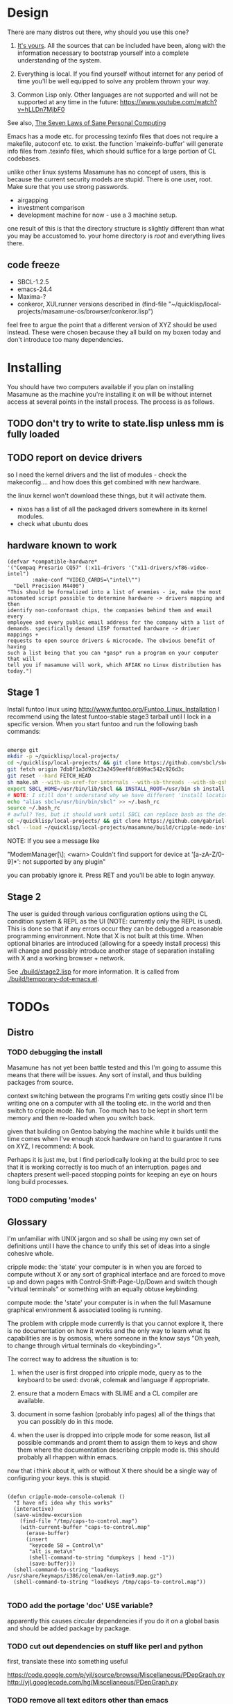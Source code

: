 * Design

There are many distros out there, why should you use this one?

1. [[https://glyph.twistedmatrix.com/2005/11/ethics-for-programmers-primum-non.html][It's yours]]. All the sources that can be included have been, along with the information necessary to bootstrap yourself into a complete understanding of the system.
   
2. Everything is local. If you find yourself without internet for any period of time you'll be well equipped to solve any problem thrown your way.
   
3. Common Lisp only. Other languages are not supported and will not be supported at any time in the future: [[https://www.youtube.com/watch?v=hLLDn7MjbF0]]
   
See also, [[http://www.loper-os.org/?p=284][The Seven Laws of Sane Personal Computing]]

Emacs has a mode etc. for processing texinfo files that does not require a makefile, autoconf etc. to exist. the function `makeinfo-buffer' will generate info files from .texinfo files, which should suffice for a large portion of CL codebases.

unlike other linux systems Masamune has no concept of users, this is because the current security models are stupid. There is one user, root. Make sure that you use strong passwords.

 - airgapping
 - investment comparison
 - development machine for now - use a 3 machine setup.

one result of this is that the directory structure is slightly different than what you may be accustomed to. your home directory is /root/ and everything lives there.

** code freeze

 - SBCL-1.2.5
 - emacs-24.4
 - Maxima-?
 - conkeror, XULrunner versions described in (find-file "~/quicklisp/local-projects/masamune-os/browser/conkeror.lisp")

feel free to argue the point that a different version of XYZ should be used instead. These were chosen because they all build on my boxen today and don't introduce too many dependencies.

* Installing

You should have two computers available if you plan on installing Masamune as the machine you're installing it on will be without internet access at several points in the install process. The process is as follows.

** TODO don't try to write to state.lisp unless mm is fully loaded
** TODO report on device drivers

so I need the kernel drivers and the list of modules - check the makeconfig.... and how does this get combined with new hardware.

the linux kernel won't download these things, but it will activate them. 

- nixos has a list of all the packaged drivers somewhere in its kernel modules.
- check what ubuntu does

** hardware known to work

#+BEGIN_SRC common-lisp
(defvar *compatible-hardware*
'("Compaq Presario CQ57" (:x11-drivers '("x11-drivers/xf86-video-intel")
	    :make-conf "VIDEO_CARDS=\"intel\"")
  "Dell Precision M4400")
"This should be formalized into a list of enemies - ie, make the most
automated script possible to determine hardware -> drivers mapping and then
identify non-conformant chips, the companies behind them and email every
employee and every public email address for the company with a list of
demands. specifically demand LISP formatted hardware -> driver mappings +
requests to open source drivers & microcode. The obvious benefit of having
such a list being that you can *gasp* run a program on your computer that will
tell you if masamune will work, which AFIAK no Linux distribution has today.")
#+END_SRC

** Stage 1

Install funtoo linux using http://www.funtoo.org/Funtoo_Linux_Installation I recommend using the latest funtoo-stable stage3 tarball until I lock in a specific version. When you start funtoo and run the following bash commands:

#+BEGIN_SRC bash

emerge git
mkdir -p ~/quicklisp/local-projects/
cd ~/quicklisp/local-projects/ && git clone https://github.com/sbcl/sbcl.git
git fetch origin 7db8f1a3d92c23a2459eef8fd899ac542c926d3c
git reset --hard FETCH_HEAD
sh make.sh --with-sb-xref-for-internals --with-sb-threads --with-sb-qshow --with-sb-eval --with-sb-source-locations
export SBCL_HOME=/usr/bin/lib/sbcl && INSTALL_ROOT=/usr/bin sh install.sh
# NOTE: I still don't understand why we have different 'install locations' paths etc. for UNIX, and since no-one has convinced me that it is a good idea I'm going to ignore SOP.
echo "alias sbcl=/usr/bin/bin/sbcl" >> ~/.bash_rc
source ~/.bash_rc
# awful? Yes, but it should work until SBCL can replace bash as the default shell.
cd ~/quicklisp/local-projects/ && git clone https://github.com/gabriel-laddel/masamune-os.git
sbcl --load ~/quicklisp/local-projects/masamune/build/cripple-mode-install.lisp

#+END_SRC
NOTE: If you see a message like

"ModemManager[\\d]: <warn> Couldn't find support for device at '[a-zA-Z/0-9]*': not supported by any plugin"

you can probably ignore it. Press RET and you'll be able to login anyway.

** Stage 2

The user is guided through various configuration options using the CL condition system & REPL as the UI (NOTE: currently only the REPL is used). This is done so that if any errors occur they can be debugged a reasonable programming environment. Note that X is not built at this time. When optional binaries are introduced (allowing for a speedy install process) this will change and possibly introduce another stage of separation installing with X and a working browser + network.

See [[./build/stage2.lisp]] for more information. It is called from [[./build/temporary-dot-emacs.el]].

* TODOs
** Distro
*** TODO debugging the install

Masamune has not yet been battle tested and this I'm going to assume this means that there will be issues. Any sort of install, and thus building packages from source.

context switching between the programs I'm writing gets costly since I'll be writing one on a computer with all the tooling etc. in the world and then switch to cripple mode. No fun. Too much has to be kept in short term memory and then re-loaded when you switch back.

given that building on Gentoo babying the machine while it builds until the time comes when I've enough stock hardware on hand to guarantee it runs on XYZ, I recommend: A book.

Perhaps it is just me, but I find periodically looking at the build proc to see that it is working correctly is too much of an interruption. pages and chapters present well-paced stopping points for keeping an eye on hours long build processes.
*** TODO computing 'modes'
** Glossary

I'm unfamiliar with UNIX jargon and so shall be using my own set of definitions until I have the chance to unify this set of ideas into a single cohesive whole.

cripple mode: the 'state' your computer is in when you are forced to compute without X or any sort of graphical interface and are forced to move up and down pages with Control-Shift-Page-Up/Down and switch though "virtual terminals" or something with an equally obtuse keybinding.

compute mode: the 'state' your computer is in when the full Masamune graphical environment & associated tooling is running.

The problem with cripple mode currently is that you cannot explore it, there is no documentation on how it works and the only way to learn what its capabilities are is by osmosis, where someone in the know says "Oh yeah, to change through virtual terminals do <keybinding>".

The correct way to address the situation is to:

0. when the user is first dropped into cripple mode, query as to the keyboard to be used: dvorak, colemak and language if appropriate.

1. ensure that a modern Emacs with SLIME and a CL compiler are available.

2. document in some fashion (probably info pages) all of the things that you can possibly do in this mode.

3. when the user is dropped into cripple mode for some reason, list all possible commands and promt them to assign them to keys and show them where the documentation describing cripple mode is. this should probably all rhappen within emacs.

now that i think about it, with or without X there should be a single way of configuring your keys. this is stupid.

#+BEGIN_SRC

(defun cripple-mode-console-colemak ()
  "I have nfi idea why this works"
  (interactive)
  (save-window-excursion 
    (find-file "/tmp/caps-to-control.map")
    (with-current-buffer "caps-to-control.map"
      (erase-buffer)
      (insert 
       "keycode 58 = Control\n"
       "alt_is_meta\n"
       (shell-command-to-string "dumpkeys | head -1"))
       (save-buffer)))
  (shell-command-to-string "loadkeys /usr/share/keymaps/i386/colemak/en-latin9.map.gz")
  (shell-command-to-string "loadkeys /tmp/caps-to-control.map"))

#+END_SRC

*** TODO add the portage 'doc' USE variable?
    apparently this causes circular dependencies if you do it on a global basis and should be added package by package.
*** TODO cut out dependencies on stuff like perl and python

    first, translate these into something useful

    https://code.google.com/p/yjl/source/browse/Miscellaneous/PDepGraph.py
    http://yjl.googlecode.com/hg/Miscellaneous/PDepGraph.py

*** TODO remove all text editors other than emacs
*** TODO automate build process
*** TODO always use UTC as I and prefer dead simple time translations to 7pm sunset.
*** TODO is lispy audio is a reasonable thing to ask for?
**** codebases to review

- pocket sphinx
- sphinx2
- sphinx3
- sphinxbase
- cl-pulseaudio

** TODO bind the debugger in all threads, currently errors get nesed up to sb-kernel:*maximum-error-depth*, causing problems when I attempt to join an IRC channel
** TODO editor

see https://github.com/capitaomorte/sly for a rethinking of SLIME+SWANK. In the new Lisp editor there are a few things that are needed out of the box we don't have today in anything else.

index all codebases loaded into the lisp image for commands like `who-calls'
detect invalid lambda-lists
testing out of the box + stats on what is untested & tested
apropos (cl-ppcre regex)
smart updates of packages and .asd files according to your exports at the repl
better autodocs
autocompletion everywhere that works across packages (ie, pathnames, names should complete in both repl and buffers)
class browser (show methods of class etc.)
structure editing as the default
multiple repls
repl into other boxes works out of the box
autcompletion on common forms, defclass, etc. (redshank style?)
disassembler
better inspector - if I've a image / video / audio on one of my objects I should see it (obviously, resize etc.)
renaming files should update the .asd and also take care of any documentation references.
smart renaming mechanisms, smart argument list changes- notify me what else needs to be updated when I update a function -- this should carry through to the documentation of the codebase
a few 'flavors' of asdf-compiling a system, that is, I want to have some settings ranging from "fast" "debuggable" and be
able to compile a single system as such and get stats on how it works.

** TODO Removing OpenGL

I'm not the first to notice OpenGL's problems, but am the first person I'm aware of stating that the lack of a realistic plan to address them is unacceptable.[1] An comprehensible open source 3D api is necessary for interesting programs of all kinds, and the medical and scientific establishments don't have access to anything better. Were current hardware properly documented, creating a replacement would be straightforward. alas, we live in a world where market leaders compensate for technical incompetence by withholding information from their customers. Alternative computer architectures is an solution in the medium to long term[2], but does not address the need for a stable 3D api today. A sane api could be built on OpenGL, but there are issues. consider:

1. The documentation for OpenGL is either poorly written, non-existent or so outdated that it actually manages to destroy understanding. the red book claims to contain the information necessary to write "modern OpenGL" but is little more than a poorly written scam to drain desperate programmers of their precious time and money. very few programs require more than docstrings and perhaps a single document containing the vocabulary necessary to discuss the conceptual territory. in any case, the common lisp hyperspec clearly demonstrates that large programs can be adequately documented online.
nnn
2. OpenGL is entirely dependent on the the underlying hardware, and there are numerous issues at this level of abstraction. in the 22 years since it's inception no one has created an open source program to inform you as to which features are available on your computer, vendors regularly ignore bug reports, disregard the specification[3] and the hardware doesn't necessarily work as advertised either[4]. 

3. GLSL. It has syntax of C and none of the semantics, the language specification is a joke and as designed, there are serious performance issues.[5] It needs to die.

4. The surrounding ecosystem is intellectually bankrupt. OpenGLUT, SDL and X may not be part of OpenGL, but they're necessary for using it. All are broken in various ways.[6] EG, when running some cl-opengl examples that make use of glut, if you press a key, with the glut window focused, it'll throw an error, and cause repaint errors (at the X level? screenshot: http://i.imgur.com/A2lY4zn.png) I realize that by abstracting over the debugging system of X, OpenGL and glut with the CL condition system, it's possible to have a sane development experience, but as far as i know no one has done this. the idiots who write SDL/GLUT/X etc. are perfectly happy to live with this defectiveness, but it wastes a massive amount of time of anyone who wishes to build stable, sophisticated programs.

CEPL and varjo are massive steps forwards towards a first-class common lisp 3D development system, However, having read some of the code and the included notes, I did not get the impression that the endgame includes addressing problems 1, or 2.

There are three ways go about attacking this problem

1. Ignore 3D
   
2. Abstract over OpenGL. While this would be awfully nifty, opengl's broken parts will still be hellish to interface with - how fast does your rendering loop really need to be? Imo, this will end in tears. The hard part isn't that you've got to deal with the API - that can be learnt, it's that producing something of sufficient quality will prevent you from doing any programming. For example, you're going to spend a great deal of time choosing the correct OpenGL version, documenting it, dealing with the inevitable kickback from intel etc. that don't want anything reasonable on the market, all the big players quickly pushing out drives to fuck with the scheme you're using to interface with XYZ. No thank you.
   
3. Write a sane 3D api that ignores GPU acceleration entirely. Such a codebase could be actually understood (as you're not hacking around undocumented hardware) and re-write the relevant bits  if hardware acceleration ever makes itself available. This will result in the most lispy codebase as the abstractions will carry down to the metal. 

** TODO removing X

   X needs to go. I've taken a hard look at wayland, and it's awful (depends on OpenGL, rendering it completely useless).

   relevent codebases,

   https://github.com/pyb/zen
   http://www.cliki.net/CLX-CURSOR
   http://www.cliki.net/CLX-TRUETYPE
   http://xcb.freedesktop.org/XmlXcb/
   http://www.cliki.net/Acclaim ;; drawing stuff directly on the screen using CLX
   http://www.cliki.net/CL-VECTORS
   http://users.actrix.co.nz/mycroft/event.lisp ;; events code 
   http://common-lisp.net/project/cmucl/doc/clx/ ;; the CLX manual
   http://www.cawtech.demon.co.uk/clx/simple/examples.html tutorial of using CLX
   https://github.com/filonenko-mikhail/clx-xkeyboard ;; clx-keyboard replaces what functionality of X keyboard? can we get rid of X keyboard entirely?

** TODO PCLOS

   there are two types of persistent classes that need to be taken into
   account. human readable and not. source files, such as packages.lisp and .asd
   files should be the human readable version. manardb deals with
   machine-redable objects, but the other side of this is lacking.

** TODO removing Emacs

   Emacs is currently kept around to perform the following tasks

   - reading info files
     
   - Magit
     
     At some point in time someone sane will get fed up with git and write a
     CL-aware alternative, but until then we're stuck with Magit.

   - reading pdfs
     
     I don't plan on spending much of my time reading .pdfs in the future, but
     when the need arises (converting an idea in some paper to a vertex in the
     knowledge map) it will be nice to have Emacs around.

     the docview program for Emacs converts .pdfs into .png files for
     viewing. one could conceivably use ~cl-pdf to get in the case of
     obfuscation fall back onto a batch-mode emacs script to convert into .png
     for an ocr program (then output formatted the same as the .pdf using
     `format' hacks).

** TODO add an advice system

- translate advice.el
- http://www.lispworks.com/documentation/lw445/LWRM/html/lwref-268.htm
- http://www.cs.cmu.edu/afs/cs/project/clisp/hackers/phg/clim/src/utils/clos-patches.lisp

** TODO Read and extract design docs

   http://lists.unlambda.com/
   http://www.cliki.net/Verrazano
   http://xach.com/naggum/articles/2004-031-ATW-KL2065E@naggum.no.html
   https://groups.google.com/forum/#!topic/comp.lang.lisp/AhXjZBHFoQU%5B1-25-false%5D
   https://groups.google.com/forum/#!topic/comp.lang.lisp/McM5qzmIWS4%5B1-25-false%5D

   https://groups.google.com/forum/message/raw?msg=comp.lang.lisp/XpvUwF2xKbk/Xz4Mww0ZwLIJ

  (:url "https://groups.google.com/forum/#!msg/comp.lang.dylan/3uuUb3Z9pAc/6NbE9gYpeAIJ"
   :title "ZWEI (Re: emacs rules and vi sucks)"
   :description "Here's a little more historical detail, for anyone interested.

gnuemacs is quite different from the Eine/Zwei family of
editors, in that it uses the \"bigline\" structure to model the
contents of its buffers.  Hemlock and the LW editor also
use this representation.  Buffer pointers (BPs) are then simply
integers that point into the bigline.  This can be a very space-
efficient structure, but the downside is that it is very hard to
have any sort of polymorphic \"line\" object.  This makes it
much tougher to do things like graphics; a friend from Lucid
told me that Jamie Zawinski, a formidable hacker, spent about
a year a year wrestling with gnuemacs before he could make
it general enough to do the sorts of things he got Xemacs to do.

Zwei models buffers as linked lists of line objects, and BPs
are a pair {line,index}.  This makes it easier to do some
clever stuff in Zwei, but IIRC lines in Zwei are structures,
not classes, so it turned out that we had to wrestle quite a
bit with Zwei to get display of multiple fonts and graphics
to work (on the order of many weeks).

The editor for FunO's Dylan product -- Deuce --  is the
next generation of Zwei in many ways.  It has first class
polymorphic lines, first class BPs, and introduces the idea
first class \"source containers\" and \"source sections\".  A
buffer is then dynamically composed of \"section nodes\".
This extra generality costs  in space (it takes about 2 bytes of
storage for every byte in a source file, whereas gnuemacs
and the LW editor takes about 1 byte), and it costs a little
in performance, but in return it's much easier to build some
cool features:
 - Multiple fonts and colors fall right out (it took me about
   1 day to get this working, and most of the work for fonts
   was because FunO Dylan doesn't have built-in support for
   \"rich characters\", so I had to roll my own).
 - Graphics display falls right out (e.g., the display of a buffer
   can show lines that separate sections, and there is a column
   of icons that show where breakpoints are set, where there
   are compiler warnings, etc.  Doing both these things took
   less than 1 day, but a comparable feature in Zwei took a
   week.  I wonder how long it took to do the icons in Lucid's
   C/C++ environment, whose name I can't recall.)
 - \"Composite buffers\"\" (buffers built by generating functions
   such as \"callers of 'foo'\" or \"subclasses of 'window') fall right
   out of this design, and again, it took less than a day to do this.
   It took a very talented hacker more than a month to build a
   comparable (but non-extensible) version in Zwei for an in-house
   VC system, and it never really worked right.
Of course, the Deuce design was driven by knowing about the
sorts of things that gnuemacs and Zwei didn't get right (*).  It's so
much easier to stand on other people shoulders..."))
   
* Research
** academic research papers

synthesis OS

** Review of Related technologies
*** ankisrs.net
*** Knewton

   Their product is currently not (and will never be?) open to the public.

*** Khan Academy
**** pros   
**** cons

   - there is far too much going on visually. I spent some time 

   - I'm not entirely sold on the idea of hints - generally speaking, you either
     
     understand something, or not. It's not as if seeing a 'hint' (part of the 
     solution) is going to jump start your brain into understanding. If I don't
     understand, I need a button that shows me the backtrace of logic rather than
     the solution.

   - It's rather irritating that I can't sign up for a course / lesson / path and resume where I left off
     
   - Not personalized enough - when it knows the language I use and other such settings, it should REMO
     
   - resource intensive - slow, causes chrome to crash
     
   - The concepts they teach are all relatively sophomoric. 
     
   - not clear how to mute sound
     
   - doesn't allow for mastery, as in, it's a technology that punishes experts.
     
   - there isn't a clear flow when practicing skills
     
   - Overload of points and notifications / badges, and it's not clear what they represent, or what their value is.
     
   - the community page is WAY too cluttered
     
   - on the 'mission' page there is WAY too much going on. You really only need one progress bar.
     
   - Logos suck
     
   - There isn't just a GO button, or any clear way to know what to practice
     
   - The practice thing isn't centered
     
   - Okay, yes, the UI is friendly, but it's also insulting to my intelligence. Where are my options, settings etc?
     
   - HTML5 back button doesn't work like you would expect
     
   - slow
     
   - Problems should fit on the screen
        - I can scroll down when I'm in the middle of solving problems. Gah.
	  
   - If I get something correct, automatically move me onto the next problem
     
   - When I get to the end of a task and see the task dashboard, there isn't a 'continue' button. This breaks my flow
     
   - the graphs / dashboard visualizations don't fit together to form a coherent whole. How much have I learned of the subject, course, mission? I've nfi. What is the purpose of the metrics you're showing me? nfi.
    - I want an introduction to the concepts used to structure information within their app, but nothing is available. I know what a coach is irl, but no idea what it means on your system.=
    - it's not clear where to get started if I want to learn something new or spend my time browsing around - probably b/c the concepts are not clearly defined.
      
*** EdX
*** Coursera
*** brilliant.org
*** quizlet
**** pros
**** cons

   - first time I use it, I've slow internet, making it completely unusable.
     CSS etc. doesn't layout correctly in all browsers. It is SLOWWWWWW.

** Relevent Codebases
*** antiweb

   https://github.com/hoytech/antiweb

   I took a look at antiweb. It was, in opposition to many other programs I'm aware of - designed. This bodes well, though I've not yet got the time to stress test it.

* Debugging

  (async-shell-command "journalctl --no-pager") ;; contains all
  xke (X keyboard events) program will open a window and log any events sent to it and their X
  http://jvns.ca/blog/2014/04/20/debug-your-programs-like-theyre-closed-source/

* Footnotes

[1] examples of people completely failing to offer realistic solutions:

(dolist (k '("http://www.joshbarczak.com/blog/?p=99" "http://richg42.blogspot.com/2014/05/things-that-drive-me-nuts-about-opengl.html" "http://richg42.blogspot.com/2014/06/how-i-learned-to-stop-worrying-and-love.html" "http://timothylottes.blogspot.se/2014/05/re-joshua-barczaks-opengl-is-broken.html" "http://www.joshbarczak.com/blog/?p=196")) (browse-url k))
[2] http://www.loper-os.org/?p=1361
[3] http://richg42.blogspot.com/2014/05/the-truth-on-opengl-driver-quality.html
[4] https://dolphin-emu.org/blog/2013/09/26/dolphin-emulator-and-opengl-drivers-hall-fameshame/
[5] http://www.joshbarczak.com/blog/?p=154 see reason #3
[6] how we got here. i read this book and found it informative and entertaining: http://richard.esplins.org/static/downloads/unix-haters-handbook.pdf
